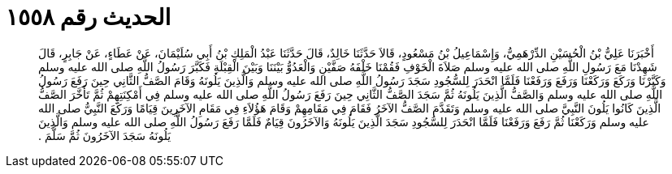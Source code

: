 
= الحديث رقم ١٥٥٨

[quote.hadith]
أَخْبَرَنَا عَلِيُّ بْنُ الْحُسَيْنِ الدِّرْهَمِيُّ، وَإِسْمَاعِيلُ بْنُ مَسْعُودٍ، قَالاَ حَدَّثَنَا خَالِدٌ، قَالَ حَدَّثَنَا عَبْدُ الْمَلِكِ بْنُ أَبِي سُلَيْمَانَ، عَنْ عَطَاءٍ، عَنْ جَابِرٍ، قَالَ شَهِدْنَا مَعَ رَسُولِ اللَّهِ صلى الله عليه وسلم صَلاَةَ الْخَوْفِ فَقُمْنَا خَلْفَهُ صَفَّيْنِ وَالْعَدُوُّ بَيْنَنَا وَبَيْنَ الْقِبْلَةِ فَكَبَّرَ رَسُولُ اللَّهِ صلى الله عليه وسلم وَكَبَّرْنَا وَرَكَعَ وَرَكَعْنَا وَرَفَعَ وَرَفَعْنَا فَلَمَّا انْحَدَرَ لِلسُّجُودِ سَجَدَ رَسُولُ اللَّهِ صلى الله عليه وسلم وَالَّذِينَ يَلُونَهُ وَقَامَ الصَّفُّ الثَّانِي حِينَ رَفَعَ رَسُولُ اللَّهِ صلى الله عليه وسلم وَالصَّفُّ الَّذِينَ يَلُونَهُ ثُمَّ سَجَدَ الصَّفُّ الثَّانِي حِينَ رَفَعَ رَسُولُ اللَّهِ صلى الله عليه وسلم فِي أَمْكِنَتِهِمْ ثُمَّ تَأَخَّرَ الصَّفُّ الَّذِينَ كَانُوا يَلُونَ النَّبِيَّ صلى الله عليه وسلم وَتَقَدَّمَ الصَّفُّ الآخَرُ فَقَامَ فِي مَقَامِهِمْ وَقَامَ هَؤُلاَءِ فِي مَقَامِ الآخَرِينَ قِيَامًا وَرَكَعَ النَّبِيُّ صلى الله عليه وسلم وَرَكَعْنَا ثُمَّ رَفَعَ وَرَفَعْنَا فَلَمَّا انْحَدَرَ لِلسُّجُودِ سَجَدَ الَّذِينَ يَلُونَهُ وَالآخَرُونَ قِيَامٌ فَلَمَّا رَفَعَ رَسُولُ اللَّهِ صلى الله عليه وسلم وَالَّذِينَ يَلُونَهُ سَجَدَ الآخَرُونَ ثُمَّ سَلَّمَ ‏.‏